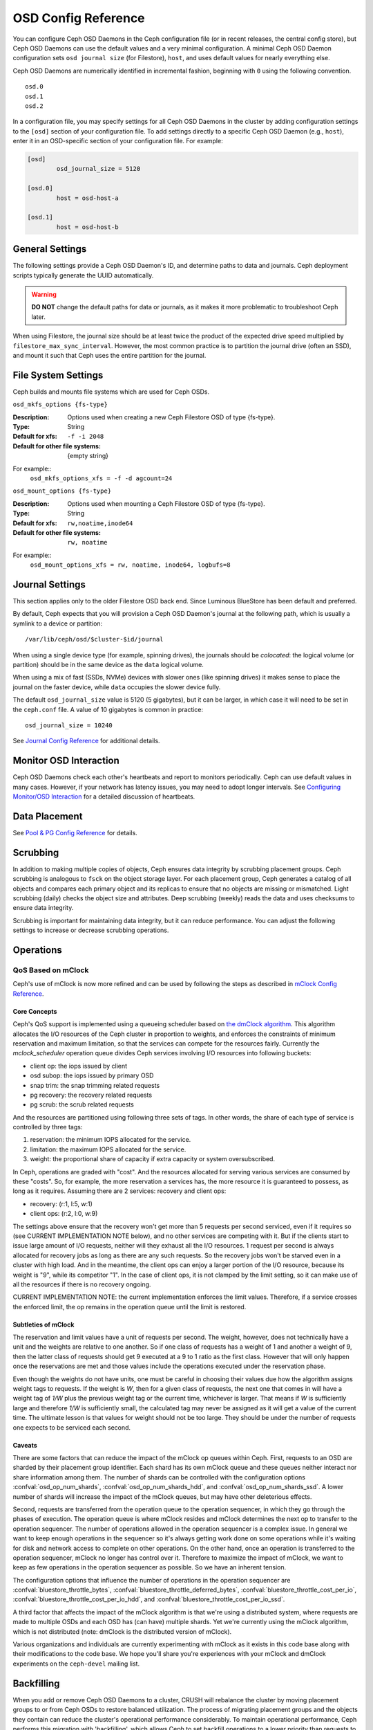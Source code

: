======================
 OSD Config Reference
======================

.. index:: OSD; configuration

You can configure Ceph OSD Daemons in the Ceph configuration file (or in recent
releases, the central config store), but Ceph OSD
Daemons can use the default values and a very minimal configuration. A minimal
Ceph OSD Daemon configuration sets ``osd journal size`` (for Filestore), ``host``,  and
uses default values for nearly everything else.

Ceph OSD Daemons are numerically identified in incremental fashion, beginning
with ``0`` using the following convention. ::

	osd.0
	osd.1
	osd.2

In a configuration file, you may specify settings for all Ceph OSD Daemons in
the cluster by adding configuration settings to the ``[osd]`` section of your
configuration file. To add settings directly to a specific Ceph OSD Daemon
(e.g., ``host``), enter  it in an OSD-specific section of your configuration
file. For example:

.. code-block:: ini

	[osd]
		osd_journal_size = 5120

	[osd.0]
		host = osd-host-a

	[osd.1]
		host = osd-host-b


.. index:: OSD; config settings

General Settings
================

The following settings provide a Ceph OSD Daemon's ID, and determine paths to
data and journals. Ceph deployment scripts typically generate the UUID
automatically.

.. warning:: **DO NOT** change the default paths for data or journals, as it
             makes it more problematic to troubleshoot Ceph later.

When using Filestore, the journal size should be at least twice the product of the expected drive
speed multiplied by ``filestore_max_sync_interval``. However, the most common
practice is to partition the journal drive (often an SSD), and mount it such
that Ceph uses the entire partition for the journal.

.. confval:: osd_uuid
.. confval:: osd_data
.. confval:: osd_max_write_size
.. confval:: osd_max_object_size
.. confval:: osd_client_message_size_cap
.. confval:: osd_class_dir
   :default: $libdir/rados-classes

.. index:: OSD; file system

File System Settings
====================
Ceph builds and mounts file systems which are used for Ceph OSDs.

``osd_mkfs_options {fs-type}``

:Description: Options used when creating a new Ceph Filestore OSD of type {fs-type}.

:Type: String
:Default for xfs: ``-f -i 2048``
:Default for other file systems: {empty string}

For example::
  ``osd_mkfs_options_xfs = -f -d agcount=24``

``osd_mount_options {fs-type}``

:Description: Options used when mounting a Ceph Filestore OSD of type {fs-type}.

:Type: String
:Default for xfs: ``rw,noatime,inode64``
:Default for other file systems: ``rw, noatime``

For example::
  ``osd_mount_options_xfs = rw, noatime, inode64, logbufs=8``


.. index:: OSD; journal settings

Journal Settings
================

This section applies only to the older Filestore OSD back end.  Since Luminous
BlueStore has been default and preferred.

By default, Ceph expects that you will provision a Ceph OSD Daemon's journal at
the following path, which is usually a symlink to a device or partition::

	/var/lib/ceph/osd/$cluster-$id/journal

When using a single device type (for example, spinning drives), the journals
should be *colocated*: the logical volume (or partition) should be in the same
device as the ``data`` logical volume.

When using a mix of fast (SSDs, NVMe) devices with slower ones (like spinning
drives) it makes sense to place the journal on the faster device, while
``data`` occupies the slower device fully.

The default ``osd_journal_size`` value is 5120 (5 gigabytes), but it can be
larger, in which case it will need to be set in the ``ceph.conf`` file.
A value of 10 gigabytes is common in practice::

	osd_journal_size = 10240


.. confval:: osd_journal
.. confval:: osd_journal_size

See `Journal Config Reference`_ for additional details.


Monitor OSD Interaction
=======================

Ceph OSD Daemons check each other's heartbeats and report to monitors
periodically. Ceph can use default values in many cases. However, if your
network has latency issues, you may need to adopt longer intervals. See
`Configuring Monitor/OSD Interaction`_ for a detailed discussion of heartbeats.


Data Placement
==============

See `Pool & PG Config Reference`_ for details.


.. index:: OSD; scrubbing

Scrubbing
=========

In addition to making multiple copies of objects, Ceph ensures data integrity by
scrubbing placement groups. Ceph scrubbing is analogous to ``fsck`` on the
object storage layer. For each placement group, Ceph generates a catalog of all
objects and compares each primary object and its replicas to ensure that no
objects are missing or mismatched. Light scrubbing (daily) checks the object
size and attributes.  Deep scrubbing (weekly) reads the data and uses checksums
to ensure data integrity.

Scrubbing is important for maintaining data integrity, but it can reduce
performance. You can adjust the following settings to increase or decrease
scrubbing operations.


.. confval:: osd_max_scrubs
.. confval:: osd_scrub_begin_hour
.. confval:: osd_scrub_end_hour
.. confval:: osd_scrub_begin_week_day
.. confval:: osd_scrub_end_week_day
.. confval:: osd_scrub_during_recovery
.. confval:: osd_scrub_load_threshold
.. confval:: osd_scrub_min_interval
.. confval:: osd_scrub_max_interval
.. confval:: osd_scrub_chunk_min
.. confval:: osd_scrub_chunk_max
.. confval:: osd_scrub_sleep
.. confval:: osd_deep_scrub_interval
.. confval:: osd_scrub_interval_randomize_ratio
.. confval:: osd_deep_scrub_stride
.. confval:: osd_scrub_auto_repair
.. confval:: osd_scrub_auto_repair_num_errors

.. index:: OSD; operations settings

Operations
==========

.. confval:: osd_op_num_shards
.. confval:: osd_op_num_shards_hdd
.. confval:: osd_op_num_shards_ssd
.. confval:: osd_op_queue
.. confval:: osd_op_queue_cut_off
.. confval:: osd_client_op_priority
.. confval:: osd_recovery_op_priority
.. confval:: osd_scrub_priority
.. confval:: osd_requested_scrub_priority
.. confval:: osd_snap_trim_priority
.. confval:: osd_snap_trim_sleep
.. confval:: osd_snap_trim_sleep_hdd
.. confval:: osd_snap_trim_sleep_ssd
.. confval:: osd_snap_trim_sleep_hybrid
.. confval:: osd_op_thread_timeout
.. confval:: osd_op_complaint_time
.. confval:: osd_op_history_size
.. confval:: osd_op_history_duration
.. confval:: osd_op_log_threshold

.. _dmclock-qos:

QoS Based on mClock
-------------------

Ceph's use of mClock is now more refined and can be used by following the
steps as described in `mClock Config Reference`_.

Core Concepts
`````````````

Ceph's QoS support is implemented using a queueing scheduler
based on `the dmClock algorithm`_. This algorithm allocates the I/O
resources of the Ceph cluster in proportion to weights, and enforces
the constraints of minimum reservation and maximum limitation, so that
the services can compete for the resources fairly. Currently the
*mclock_scheduler* operation queue divides Ceph services involving I/O
resources into following buckets:

- client op: the iops issued by client
- osd subop: the iops issued by primary OSD
- snap trim: the snap trimming related requests
- pg recovery: the recovery related requests
- pg scrub: the scrub related requests

And the resources are partitioned using following three sets of tags. In other
words, the share of each type of service is controlled by three tags:

#. reservation: the minimum IOPS allocated for the service.
#. limitation: the maximum IOPS allocated for the service.
#. weight: the proportional share of capacity if extra capacity or system
   oversubscribed.

In Ceph, operations are graded with "cost". And the resources allocated
for serving various services are consumed by these "costs". So, for
example, the more reservation a services has, the more resource it is
guaranteed to possess, as long as it requires. Assuming there are 2
services: recovery and client ops:

- recovery: (r:1, l:5, w:1)
- client ops: (r:2, l:0, w:9)

The settings above ensure that the recovery won't get more than 5
requests per second serviced, even if it requires so (see CURRENT
IMPLEMENTATION NOTE below), and no other services are competing with
it. But if the clients start to issue large amount of I/O requests,
neither will they exhaust all the I/O resources. 1 request per second
is always allocated for recovery jobs as long as there are any such
requests. So the recovery jobs won't be starved even in a cluster with
high load. And in the meantime, the client ops can enjoy a larger
portion of the I/O resource, because its weight is "9", while its
competitor "1". In the case of client ops, it is not clamped by the
limit setting, so it can make use of all the resources if there is no
recovery ongoing.

CURRENT IMPLEMENTATION NOTE: the current implementation enforces the limit
values. Therefore, if a service crosses the enforced limit, the op remains
in the operation queue until the limit is restored.

Subtleties of mClock
````````````````````

The reservation and limit values have a unit of requests per
second. The weight, however, does not technically have a unit and the
weights are relative to one another. So if one class of requests has a
weight of 1 and another a weight of 9, then the latter class of
requests should get 9 executed at a 9 to 1 ratio as the first class.
However that will only happen once the reservations are met and those
values include the operations executed under the reservation phase.

Even though the weights do not have units, one must be careful in
choosing their values due how the algorithm assigns weight tags to
requests. If the weight is *W*, then for a given class of requests,
the next one that comes in will have a weight tag of *1/W* plus the
previous weight tag or the current time, whichever is larger. That
means if *W* is sufficiently large and therefore *1/W* is sufficiently
small, the calculated tag may never be assigned as it will get a value
of the current time. The ultimate lesson is that values for weight
should not be too large. They should be under the number of requests
one expects to be serviced each second.

Caveats
```````

There are some factors that can reduce the impact of the mClock op
queues within Ceph. First, requests to an OSD are sharded by their
placement group identifier. Each shard has its own mClock queue and
these queues neither interact nor share information among them. The
number of shards can be controlled with the configuration options
:confval:`osd_op_num_shards`, :confval:`osd_op_num_shards_hdd`, and
:confval:`osd_op_num_shards_ssd`. A lower number of shards will increase the
impact of the mClock queues, but may have other deleterious effects.

Second, requests are transferred from the operation queue to the
operation sequencer, in which they go through the phases of
execution. The operation queue is where mClock resides and mClock
determines the next op to transfer to the operation sequencer. The
number of operations allowed in the operation sequencer is a complex
issue. In general we want to keep enough operations in the sequencer
so it's always getting work done on some operations while it's waiting
for disk and network access to complete on other operations. On the
other hand, once an operation is transferred to the operation
sequencer, mClock no longer has control over it. Therefore to maximize
the impact of mClock, we want to keep as few operations in the
operation sequencer as possible. So we have an inherent tension.

The configuration options that influence the number of operations in
the operation sequencer are :confval:`bluestore_throttle_bytes`,
:confval:`bluestore_throttle_deferred_bytes`,
:confval:`bluestore_throttle_cost_per_io`,
:confval:`bluestore_throttle_cost_per_io_hdd`, and
:confval:`bluestore_throttle_cost_per_io_ssd`.

A third factor that affects the impact of the mClock algorithm is that
we're using a distributed system, where requests are made to multiple
OSDs and each OSD has (can have) multiple shards. Yet we're currently
using the mClock algorithm, which is not distributed (note: dmClock is
the distributed version of mClock).

Various organizations and individuals are currently experimenting with
mClock as it exists in this code base along with their modifications
to the code base. We hope you'll share you're experiences with your
mClock and dmClock experiments on the ``ceph-devel`` mailing list.

.. confval:: osd_async_recovery_min_cost
.. confval:: osd_push_per_object_cost
.. confval:: osd_mclock_scheduler_client_res
.. confval:: osd_mclock_scheduler_client_wgt
.. confval:: osd_mclock_scheduler_client_lim
.. confval:: osd_mclock_scheduler_background_recovery_res
.. confval:: osd_mclock_scheduler_background_recovery_wgt
.. confval:: osd_mclock_scheduler_background_recovery_lim
.. confval:: osd_mclock_scheduler_background_best_effort_res
.. confval:: osd_mclock_scheduler_background_best_effort_wgt
.. confval:: osd_mclock_scheduler_background_best_effort_lim

.. _the dmClock algorithm: https://www.usenix.org/legacy/event/osdi10/tech/full_papers/Gulati.pdf

.. index:: OSD; backfilling

Backfilling
===========

When you add or remove Ceph OSD Daemons to a cluster, CRUSH will
rebalance the cluster by moving placement groups to or from Ceph OSDs
to restore balanced utilization. The process of migrating placement groups and
the objects they contain can reduce the cluster's operational performance
considerably. To maintain operational performance, Ceph performs this migration
with 'backfilling', which allows Ceph to set backfill operations to a lower
priority than requests to read or write data.


.. confval:: osd_max_backfills
.. confval:: osd_backfill_scan_min
.. confval:: osd_backfill_scan_max
.. confval:: osd_backfill_retry_interval

.. index:: OSD; osdmap

OSD Map
=======

OSD maps reflect the OSD daemons operating in the cluster. Over time, the
number of map epochs increases. Ceph provides some settings to ensure that
Ceph performs well as the OSD map grows larger.

.. confval:: osd_map_dedup
.. confval:: osd_map_cache_size
.. confval:: osd_map_message_max

.. index:: OSD; recovery

Recovery
========

When the cluster starts or when a Ceph OSD Daemon crashes and restarts, the OSD
begins peering with other Ceph OSD Daemons before writes can occur.  See
`Monitoring OSDs and PGs`_ for details.

If a Ceph OSD Daemon crashes and comes back online, usually it will be out of
sync with other Ceph OSD Daemons containing more recent versions of objects in
the placement groups. When this happens, the Ceph OSD Daemon goes into recovery
mode and seeks to get the latest copy of the data and bring its map back up to
date. Depending upon how long the Ceph OSD Daemon was down, the OSD's objects
and placement groups may be significantly out of date. Also, if a failure domain
went down (e.g., a rack), more than one Ceph OSD Daemon may come back online at
the same time. This can make the recovery process time consuming and resource
intensive.

To maintain operational performance, Ceph performs recovery with limitations on
the number recovery requests, threads and object chunk sizes which allows Ceph
perform well in a degraded state.

.. confval:: osd_recovery_delay_start
.. confval:: osd_recovery_max_active
.. confval:: osd_recovery_max_active_hdd
.. confval:: osd_recovery_max_active_ssd
.. confval:: osd_recovery_max_chunk
.. confval:: osd_recovery_max_single_start
.. confval:: osd_recover_clone_overlap
.. confval:: osd_recovery_sleep
.. confval:: osd_recovery_sleep_hdd
.. confval:: osd_recovery_sleep_ssd
.. confval:: osd_recovery_sleep_hybrid
.. confval:: osd_recovery_priority

Tiering
=======

.. confval:: osd_agent_max_ops
.. confval:: osd_agent_max_low_ops

See `cache target dirty high ratio`_ for when the tiering agent flushes dirty
objects within the high speed mode.

Miscellaneous
=============

.. confval:: osd_default_notify_timeout
.. confval:: osd_check_for_log_corruption
.. confval:: osd_command_thread_timeout
.. confval:: osd_delete_sleep
.. confval:: osd_delete_sleep_hdd
.. confval:: osd_delete_sleep_ssd
.. confval:: osd_delete_sleep_hybrid
.. confval:: osd_command_max_records
.. confval:: osd_fast_fail_on_connection_refused

.. _pool: ../../operations/pools
.. _Configuring Monitor/OSD Interaction: ../mon-osd-interaction
.. _Monitoring OSDs and PGs: ../../operations/monitoring-osd-pg#peering
.. _Pool & PG Config Reference: ../pool-pg-config-ref
.. _Journal Config Reference: ../journal-ref
.. _cache target dirty high ratio: ../../operations/pools#cache-target-dirty-high-ratio
.. _mClock Config Reference: ../mclock-config-ref
